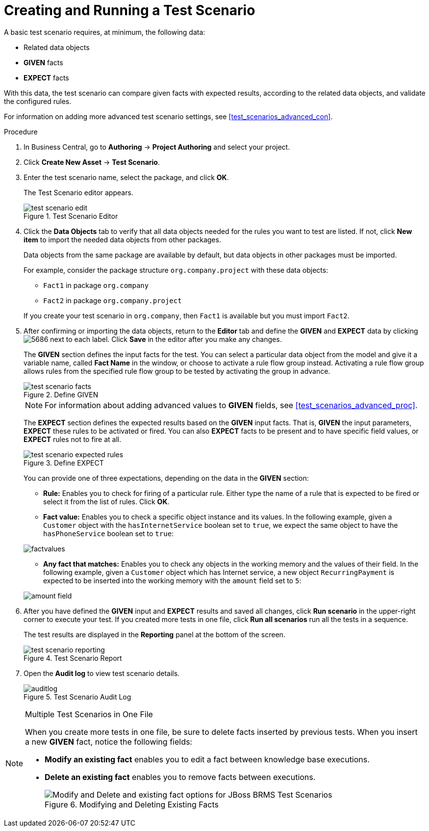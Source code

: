 [id='test_scenarios_create_proc']
= Creating and Running a Test Scenario

A basic test scenario requires, at minimum, the following data:

* Related data objects
* *GIVEN* facts
* *EXPECT* facts

With this data, the test scenario can compare given facts with expected results, according to the related data objects, and validate the configured rules.

For information on adding more advanced test scenario settings, see <<test_scenarios_advanced_con>>.

.Procedure
. In Business Central, go to *Authoring* -> *Project Authoring* and select your project.
. Click *Create New Asset* -> *Test Scenario*.
. Enter the test scenario name, select the package, and click *OK*.
+
The Test Scenario editor appears.
+
.Test Scenario Editor
image::test-scenario-edit.png[]

. Click the *Data Objects* tab to verify that all data objects needed for the rules you want to test are listed. If not, click *New item* to import the needed data objects from other packages.
+
Data objects from the same package are available by default, but data objects in other packages must be imported.
+
For example, consider the package structure `org.company.project` with these data objects:
+
--
* `Fact1` in package `org.company`
* `Fact2` in package `org.company.project`
--
If you create your test scenario in `org.company`, then `Fact1` is available but you must import `Fact2`.
+
. After confirming or importing the data objects, return to the *Editor* tab and define the *GIVEN* and *EXPECT* data by clicking image:5686.png[] next to each label. Click *Save* in the editor after you make any changes.
+
The *GIVEN* section defines the input facts for the test. You can select a particular data object from the model and give it a variable name, called *Fact Name* in the window, or choose to activate a rule flow group instead. Activating a rule flow group allows rules from the specified rule flow group to be tested by activating the group in advance.
+
.Define GIVEN
image::test-scenario-facts.png[]
+
NOTE: For information about adding advanced values to *GIVEN* fields, see <<test_scenarios_advanced_proc>>.

+
The *EXPECT* section defines the expected results based on the *GIVEN* input facts. That is, *GIVEN* the input parameters, *EXPECT* these rules to be activated or fired. You can also *EXPECT* facts to be present and to have specific field values, or *EXPECT* rules not to fire at all.
+
.Define EXPECT
image::test-scenario-expected-rules.png[]
+
You can provide one of three expectations, depending on the data in the *GIVEN* section:
+
--
* *Rule:* Enables you to check for firing of a particular rule. Either type the name of a rule that is expected to be fired or select it from the list of rules. Click *OK*.
* *Fact value:* Enables you to check a specific object instance and its values. In the following example, given a `Customer` object with the `hasInternetService` boolean set to `true`, we expect the same object to have the `hasPhoneService` boolean set to `true`:
--
+
image::factvalues.png[]
+
--
* *Any fact that matches:* Enables you to check any objects in the working memory and the values of their field. In the following example, given a `Customer` object which has Internet service, a new object `RecurringPayment` is expected to be inserted into the working memory with the `amount` field set to `5`:
--
+
image::amount-field.png[]

. After you have defined the *GIVEN* input and *EXPECT* results and saved all changes, click *Run scenario* in the upper-right corner to execute your test. If you created more tests in one file, click *Run all scenarios* run all the tests in a sequence.
+
The test results are displayed in the *Reporting* panel at the bottom of the screen.
+
.Test Scenario Report
image::test-scenario-reporting.png[]

. Open the *Audit log* to view test scenario details.
+
.Test Scenario Audit Log
image::auditlog.png[]

.Multiple Test Scenarios in One File
[NOTE]
====
When you create more tests in one file, be sure to delete facts inserted by previous tests. When you insert a new *GIVEN* fact, notice the following fields:

* *Modify an existing fact* enables you to edit a fact between knowledge base executions.
* *Delete an existing fact* enables you to remove facts between executions.
+
.Modifying and Deleting Existing Facts
image::modify-facts.png[Modify and Delete and existing fact options for JBoss BRMS Test Scenarios]
====
